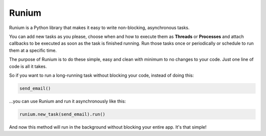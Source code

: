Runium
======

|PyPI version shields.io| |PyPI pyversions| |Documentation Status| |GitHub license|

.. |PyPI version shields.io| image:: https://img.shields.io/pypi/v/runium.svg
   :target: https://pypi.org/project/runium/

.. |PyPI pyversions| image:: https://img.shields.io/pypi/pyversions/runium.svg
   :target: https://pypi.org/project/runium/

.. |Documentation Status| image:: https://readthedocs.org/projects/runium/badge/?version=latest
   :target: https://runium.readthedocs.io/en/latest/main.html

.. |GitHub license| image:: https://img.shields.io/github/license/AGTGreg/runium.svg
   :target: https://github.com/AGTGreg/runium/blob/master/LICENSE

Runium is a Python library that makes it easy to write non-blocking,
asynchronous tasks.

You can add new tasks as you please, choose when and how to execute them as
**Threads** or **Processes** and attach callbacks to be executed as soon as the
task is finished running. Run those tasks once or periodically or schedule to
run them at a specific time.

The purpose of Runium is to do these simple, easy and clean with minimum to
no changes to your code. Just one line of code is all it takes.

So if you want to run a long-running task without blocking your code, instead
of doing this:

.. code-block:: python

  send_email()

...you can use Runium and run it asynchronously like this:

.. code-block:: python

  runium.new_task(send_email).run()

And now this method will run in the background without blocking your entire
app. It's that simple!

